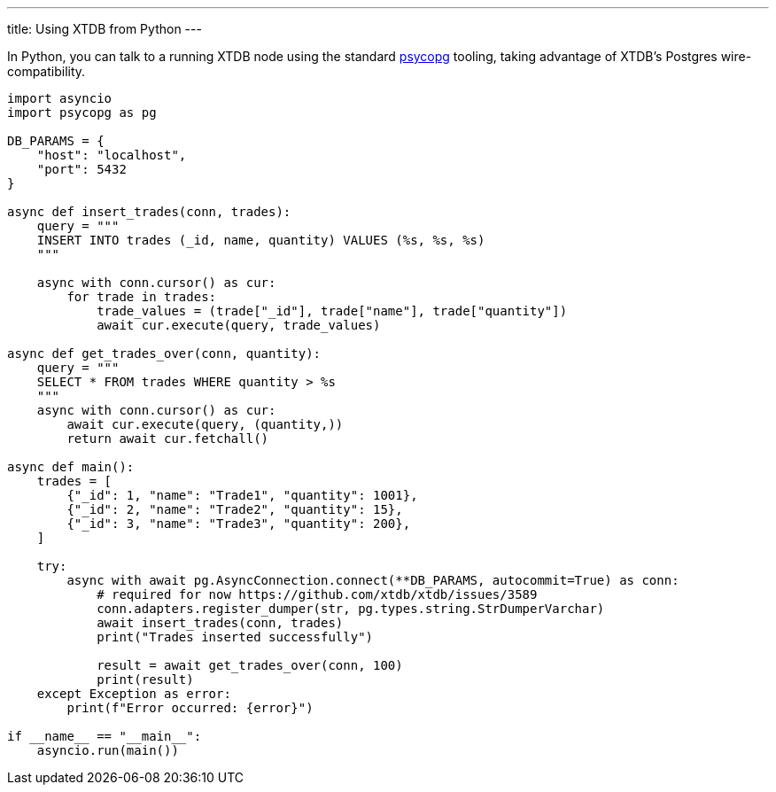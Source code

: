 ---
title: Using XTDB from Python
---

In Python, you can talk to a running XTDB node using the standard https://www.psycopg.org[psycopg] tooling, taking advantage of XTDB's Postgres wire-compatibility.

[source,python]
----
import asyncio
import psycopg as pg

DB_PARAMS = {
    "host": "localhost",
    "port": 5432
}

async def insert_trades(conn, trades):
    query = """
    INSERT INTO trades (_id, name, quantity) VALUES (%s, %s, %s)
    """

    async with conn.cursor() as cur:
        for trade in trades:
            trade_values = (trade["_id"], trade["name"], trade["quantity"])
            await cur.execute(query, trade_values)

async def get_trades_over(conn, quantity):
    query = """
    SELECT * FROM trades WHERE quantity > %s
    """
    async with conn.cursor() as cur:
        await cur.execute(query, (quantity,))
        return await cur.fetchall()

async def main():
    trades = [
        {"_id": 1, "name": "Trade1", "quantity": 1001},
        {"_id": 2, "name": "Trade2", "quantity": 15},
        {"_id": 3, "name": "Trade3", "quantity": 200},
    ]

    try:
        async with await pg.AsyncConnection.connect(**DB_PARAMS, autocommit=True) as conn:
            # required for now https://github.com/xtdb/xtdb/issues/3589
            conn.adapters.register_dumper(str, pg.types.string.StrDumperVarchar)
            await insert_trades(conn, trades)
            print("Trades inserted successfully")

            result = await get_trades_over(conn, 100)
            print(result)
    except Exception as error:
        print(f"Error occurred: {error}")

if __name__ == "__main__":
    asyncio.run(main())
----
